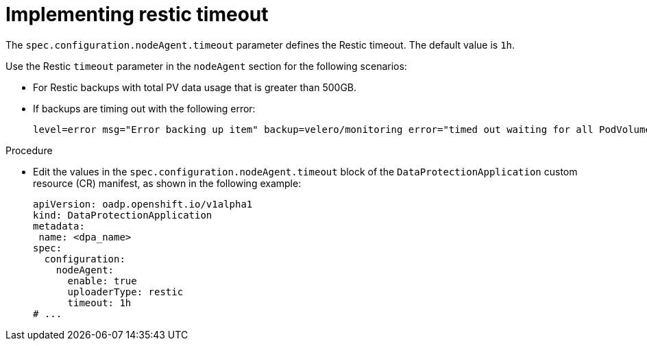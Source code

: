 // Module included in the following assemblies:
//
// * backup_and_restore/application_backup_and_restore/troubleshooting/oadp-timeouts.adoc
//

:_mod-docs-content-type: PROCEDURE
[id="restic-timeout_{context}"]
= Implementing restic timeout

The `spec.configuration.nodeAgent.timeout` parameter defines the Restic timeout. The default value is `1h`.

Use the Restic `timeout` parameter in the `nodeAgent` section for the following scenarios:

* For Restic backups with total PV data usage that is greater than 500GB.
* If backups are timing out with the following error:
+
[source,terminal]
----
level=error msg="Error backing up item" backup=velero/monitoring error="timed out waiting for all PodVolumeBackups to complete"
----

.Procedure
* Edit the values in the `spec.configuration.nodeAgent.timeout` block of the `DataProtectionApplication` custom resource (CR) manifest, as shown in the following example:
+
[source,yaml]
----
apiVersion: oadp.openshift.io/v1alpha1
kind: DataProtectionApplication
metadata:
 name: <dpa_name>
spec:
  configuration:
    nodeAgent:
      enable: true
      uploaderType: restic
      timeout: 1h
# ...
----